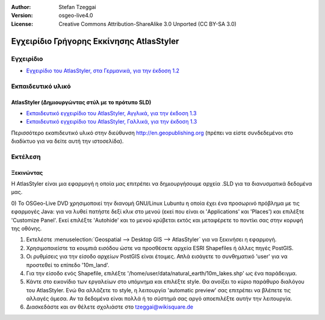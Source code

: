 :Author: Stefan Tzeggai
:Version: osgeo-live4.0
:License: Creative Commons Attribution-ShareAlike 3.0 Unported  (CC BY-SA 3.0)

 
.. image:: ../../images/project_logos/logo-AtlasStyler.png
  :scale: 100 %
  :alt: project logo
  :align: right
  :target: http://en.geopublishing.org/AtlasStyler

*****************************************
Εγχειρίδιο Γρήγορης Εκκίνησης AtlasStyler 
*****************************************

Εγχειρίδιο
==========
* `Εγχειρίδιο του AtlasStyler, στα Γερμανικά, για την έκδοση 1.2 <../../geopublishing/AtlasStyler_v1.2_DE_Handbuch_090601.pdf>`_  

Εκπαιδευτικό υλικό
==================

AtlasStyler (Δημιουργώντας στύλ με το πρότυπο SLD)
~~~~~~~~~~~~~~~~~~~~~~~~~~~~~~~~~~~~~~~~~~~~~~~~~~
* `Εκπαιδευτικό εγχειρίδιο του AtlasStyler, Αγγλικά, για την έκδοση 1.3 <../../geopublishing/tutorial_AtlasStyler_Labelling/AtlasStyler_v1.3_EN_LabellingTutorial_091012.pdf>`_
* `Εκπαιδευτικό εγχειρίδιο του AtlasStyler, Γαλλικά, για την έκδοση 1.3 <../../geopublishing/tutorial_AtlasStyler_Labelling/AtlasStyler_v1.3_FR_Tutoriel_etiquetage_091012.pdf>`_

Περισσότερο εκαπιδευτικό υλικό στην διεύθυνση `http://en.geopublishing.org <http://en.geopublishing.org>`_ (πρέπει να είστε συνδεδεμένοι στο διαδίκτυο για να δείτε αυτή την ιστοσελίδα).

Εκτέλεση
========

Ξεκινώντας
~~~~~~~~~~

Η AtlasStyler είναι μια εφαρμογή η οποία μας επιτρέπει να δημιουργήσουμε αρχεία .SLD για τα διανυσματικά δεδομένα μας. 

0) Το OSGeo-Live DVD χρησιμοποιεί την διανομή GNU/Linux Lubuntu η οποία έχει ένα προσωρινό πρόβλημα με τις εφαρμογές Java: για να λυθεί πατήστε 
δεξί κλικ στο μενού (εκεί που είναι οι 'Applications' και 'Places') και επιλέξτε 'Customize Panel'. Εκεί επιλέξτε 'Autohide' και το μενού κρύβεται
εκτός και μεταφέρετε το ποντίκι σας στην κορυφή της οθόνης. 

1) Εκτελέστε :menuselection:`Geospatial --> Desktop GIS --> AtlasStyler` για να ξεκινήσει η εφαρμογή.
 
2) Χρησιμοποιείστε τα κουμπιά εισόδου ώστε να προσθέσετε αρχεία ESRI Shapefiles ή άλλες πηγές PostGIS. 

3) Οι ρυθμίσεις για την είσοδο αρχείων PostGIS είναι έτοιμες. Απλά εισάγετε το συνθηματικό 'user' για να προστεθεί το επίπεδο '10m_land'.

4) Για την είσοδο ενός Shapefile, επιλέξτε '/home/user/data/natural_earth/10m_lakes.shp' ως ένα παράδειγμα. 

5) Κάντε στο εικονίδιο των εργαλείων στο υπόμνημα και επιλέξτε style. Θα ανοίξει το κύριο παράθυρο διαλόγου του AtlasStyler. Ενώ θα αλλάζετε το style, η λειτουργία 'automatic preview' σας επιτρέπει να βλέπετε τις αλλαγές άμεσα. Αν τα δεδομένα είναι πολλά ή το σύστημά σας αργό αποεπιλέξτε αυτήν την λειτουργία.

6) Διασκεδάστε και αν θέλετε σχολιάστε στο tzeggai@wikisquare.de

